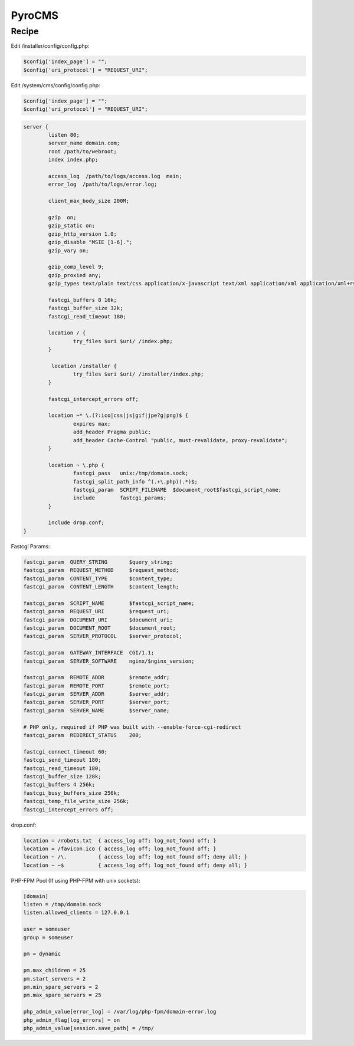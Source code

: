 PyroCMS
=======

Recipe
------

Edit /installer/config/config.php:

.. code-block:: php

    $config['index_page'] = "";
    $config['uri_protocol'] = "REQUEST_URI";

Edit /system/cms/config/config.php:

.. code-block:: php

    $config['index_page'] = "";
    $config['uri_protocol'] = "REQUEST_URI";

.. code-block:: nginx

    server {
            listen 80;
            server_name domain.com;
            root /path/to/webroot;
            index index.php;
     
            access_log  /path/to/logs/access.log  main;
            error_log  /path/to/logs/error.log;
     
            client_max_body_size 200M;
     
            gzip  on;
            gzip_static on;
            gzip_http_version 1.0;
            gzip_disable "MSIE [1-6].";
            gzip_vary on;
     
            gzip_comp_level 9;
            gzip_proxied any;
            gzip_types text/plain text/css application/x-javascript text/xml application/xml application/xml+rss text/javascript;
     
            fastcgi_buffers 8 16k;
            fastcgi_buffer_size 32k;
            fastcgi_read_timeout 180;
     
            location / {
                    try_files $uri $uri/ /index.php;
            }
     
             location /installer {
                    try_files $uri $uri/ /installer/index.php;
            }
     
            fastcgi_intercept_errors off;
     
            location ~* \.(?:ico|css|js|gif|jpe?g|png)$ {
                    expires max;
                    add_header Pragma public;
                    add_header Cache-Control "public, must-revalidate, proxy-revalidate";
            }
     
            location ~ \.php {
                    fastcgi_pass   unix:/tmp/domain.sock;
                    fastcgi_split_path_info ^(.+\.php)(.*)$;
                    fastcgi_param  SCRIPT_FILENAME  $document_root$fastcgi_script_name;
                    include        fastcgi_params;
            }
     
            include drop.conf;
    }

Fastcgi Params:

.. code-block:: nginx

    fastcgi_param  QUERY_STRING       $query_string;
    fastcgi_param  REQUEST_METHOD     $request_method;
    fastcgi_param  CONTENT_TYPE       $content_type;
    fastcgi_param  CONTENT_LENGTH     $content_length;
     
    fastcgi_param  SCRIPT_NAME        $fastcgi_script_name;
    fastcgi_param  REQUEST_URI        $request_uri;
    fastcgi_param  DOCUMENT_URI       $document_uri;
    fastcgi_param  DOCUMENT_ROOT      $document_root;
    fastcgi_param  SERVER_PROTOCOL    $server_protocol;
     
    fastcgi_param  GATEWAY_INTERFACE  CGI/1.1;
    fastcgi_param  SERVER_SOFTWARE    nginx/$nginx_version;
     
    fastcgi_param  REMOTE_ADDR        $remote_addr;
    fastcgi_param  REMOTE_PORT        $remote_port;
    fastcgi_param  SERVER_ADDR        $server_addr;
    fastcgi_param  SERVER_PORT        $server_port;
    fastcgi_param  SERVER_NAME        $server_name;
     
    # PHP only, required if PHP was built with --enable-force-cgi-redirect
    fastcgi_param  REDIRECT_STATUS    200;
     
    fastcgi_connect_timeout 60;
    fastcgi_send_timeout 180;
    fastcgi_read_timeout 180;
    fastcgi_buffer_size 128k;
    fastcgi_buffers 4 256k;
    fastcgi_busy_buffers_size 256k;
    fastcgi_temp_file_write_size 256k;
    fastcgi_intercept_errors off;

drop.conf:

.. code-block:: nginx

    location = /robots.txt  { access_log off; log_not_found off; }
    location = /favicon.ico { access_log off; log_not_found off; }
    location ~ /\.          { access_log off; log_not_found off; deny all; }
    location ~ ~$           { access_log off; log_not_found off; deny all; }

PHP-FPM Pool (If using PHP-FPM with unix sockets):

.. code-block:: ini

    [domain]
    listen = /tmp/domain.sock
    listen.allowed_clients = 127.0.0.1
     
    user = someuser
    group = someuser
     
    pm = dynamic
     
    pm.max_children = 25
    pm.start_servers = 2
    pm.min_spare_servers = 2
    pm.max_spare_servers = 25
     
    php_admin_value[error_log] = /var/log/php-fpm/domain-error.log
    php_admin_flag[log_errors] = on
    php_admin_value[session.save_path] = /tmp/

